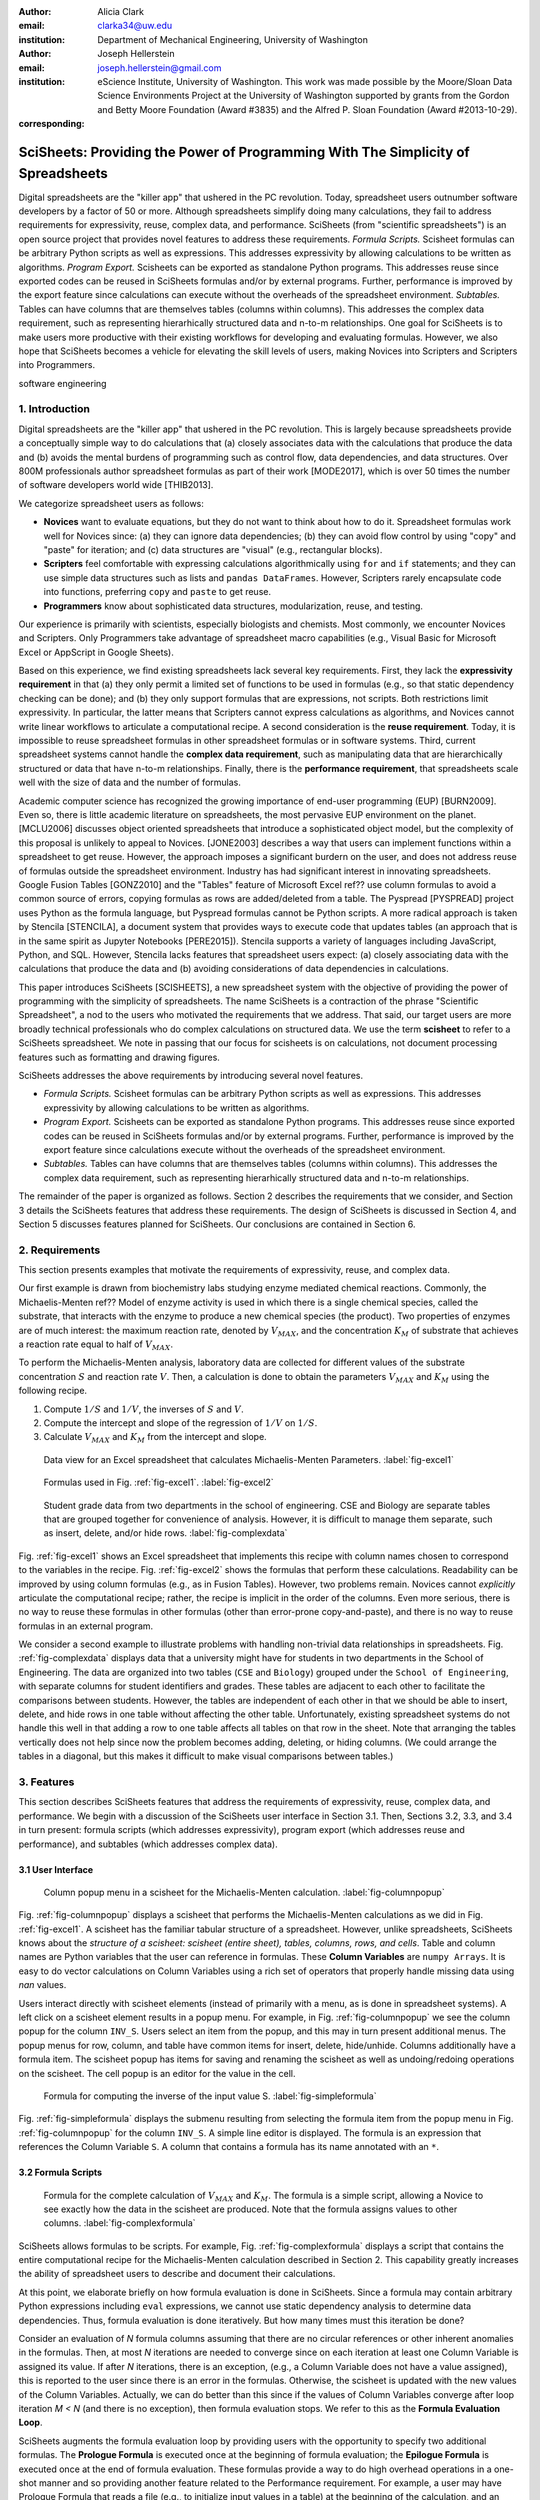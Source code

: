 :author: Alicia Clark
:email: clarka34@uw.edu
:institution: Department of Mechanical Engineering, University of Washington

:author: Joseph Hellerstein
:email: joseph.hellerstein@gmail.com
:institution: eScience Institute, University of Washington. This work was made possible by the Moore/Sloan Data Science Environments Project at the University of Washington supported by grants from the Gordon and Betty Moore Foundation (Award #3835) and the Alfred P. Sloan Foundation (Award #2013-10-29).
:corresponding:

---------------------------------------------------------------------------------
SciSheets: Providing the Power of Programming With The Simplicity of Spreadsheets
---------------------------------------------------------------------------------

.. class:: abstract

Digital spreadsheets are the "killer app" that ushered in the PC revolution.
Today,
spreadsheet users outnumber software developers by a factor of
50 or more. 
Although spreadsheets simplify doing many calculations, they fail
to address requirements for expressivity, reuse, complex data, and performance.
SciSheets (from "scientific spreadsheets") is an open source project that provides
novel features to address these requirements. 
*Formula Scripts.*
Scisheet formulas can be arbitrary Python scripts as well as expressions.
This addresses expressivity by allowing
calculations to be written as algorithms.
*Program Export.*
Scisheets can be exported as standalone Python programs.
This addresses reuse since
exported codes
can be reused in SciSheets formulas and/or by
external programs.
Further, performance is improved by the export feature
since calculations can execute without the
overheads of the spreadsheet environment.
*Subtables.*
Tables can have columns that are themselves tables (columns within columns).
This addresses the complex data requirement,
such as representing hierarhically structured
data and n-to-m relationships.
One goal for SciSheets is to make users more productive with their existing
workflows for developing and evaluating formulas.
However, we also hope that SciSheets becomes a vehicle for elevating the skill levels
of users, making Novices into Scripters and Scripters into Programmers.


.. class:: keywords

   software engineering

1. Introduction
---------------

Digital spreadsheets are the "killer app" that ushered in the PC revolution.
This is largely because spreadsheets provide a conceptually simple way to do calculations that
(a) closely associates data with the calculations that produce the data and 
(b) avoids the mental burdens of programming
such as
control flow, data dependencies, and data structures.
Over 800M professionals author spreadsheet formulas as part of their work
[MODE2017],
which is over 50 times the number
of software developers world wide [THIB2013].

We categorize
spreadsheet users as follows:

- **Novices** want to evaluate equations, but they do not want
  to think about how to do it.
  Spreadsheet formulas work well for Novices since: (a) they can
  ignore data dependencies;
  (b) they can avoid flow control by using
  "copy" and "paste" for iteration;
  and (c) data structures are "visual" (e.g., rectangular blocks).
- **Scripters** feel comfortable with expressing calculations algorithmically using ``for`` and ``if``
  statements; and they can use simple data structures such as lists and
  ``pandas DataFrames``.
  However, Scripters rarely encapsulate code into functions,
  preferring ``copy`` and ``paste`` to get reuse.
- **Programmers** know about sophisticated data structures, modularization, reuse, and testing.

Our experience is primarily with scientists, especially biologists and chemists.
Most commonly, we encounter Novices and Scripters.
Only Programmers take advantage of spreadsheet macro capabilities
(e.g.,  Visual Basic for Microsoft Excel or
AppScript in Google Sheets).

Based on this experience, we find
existing spreadsheets lack several key requirements.
First, they lack
the **expressivity requirement** in that (a)
they only permit a limited set of functions to be used
in formulas (e.g., so that static dependency
checking can be done); and (b)
they only support formulas that are expressions,
not scripts.
Both restrictions limit expressivity.
In particular, the latter means that Scripters
cannot express calculations as algorithms, and
Novices
cannot write linear workflows to
articulate a computational recipe.
A second consideration is the
**reuse requirement**.
Today,
it is impossible to reuse spreadsheet
formulas in other spreadsheet formulas or in software systems.
Third, current spreadsheet systems cannot handle the
**complex data requirement**, such as
manipulating data that are
hierarchically structured or data that have n-to-m relationships.
Finally, there is the
**performance requirement**, that
spreadsheets scale well with
the size of data and the number of formulas.

Academic computer science has recognized the growing importance
of end-user programming (EUP) [BURN2009].
Even so,
there is little
academic literature on spreadsheets,
the most pervasive EUP environment on the planet.
[MCLU2006] discusses object oriented spreadsheets that
introduce a sophisticated object model, but the complexity of
this proposal is unlikely to appeal to Novices.
[JONE2003] describes a way that users can implement functions
within a spreadsheet to get reuse. 
However, the approach imposes a significant burdern on the user,
and does not address reuse of
formulas outside the spreadsheet environment.
Industry has had significant
interest in innovating spreadsheets.
Google Fusion Tables [GONZ2010]
and the "Tables" feature of Microsoft Excel ref??
use column formulas to avoid a common source of errors,
copying formulas as rows are added/deleted from a table.
The Pyspread [PYSPREAD] project uses Python as the formula language, 
but Pyspread formulas cannot be Python scripts.
A more radical approach is taken by
Stencila [STENCILA],
a document system that provides ways to execute code that
updates tables (an approach that is in the same
spirit as Jupyter Notebooks
[PERE2015]).
Stencila supports a variety of languages including
JavaScript, Python, and SQL.
However, Stencila lacks features that spreadsheet users expect:
(a) closely associating data with the calculations that produce the data
and (b) avoiding considerations of data dependencies in calculations.

This paper introduces SciSheets [SCISHEETS], 
a new spreadsheet system with the
objective of providing
the power of programming with the simplicity of spreadsheets.
The name SciSheets is a contraction of the phrase "Scientific Spreadsheet", a nod to the users
who motivated the requirements that we address.
That said,
our target users are more broadly technical professionals
who do complex calculations on structured data.
We use the term **scisheet** to refer to a SciSheets spreadsheet.
We note in passing that our focus for scisheets is on
calculations,
not document processing features such as formatting and drawing figures.

SciSheets addresses the above requirements by introducing
several novel features.

- *Formula Scripts.*
  Scisheet formulas can be arbitrary Python scripts as well as expressions.
  This addresses expressivity by allowing
  calculations to be written as algorithms.
- *Program Export.*
  Scisheets can be exported as standalone Python programs.
  This addresses reuse since
  exported codes
  can be reused in SciSheets formulas and/or by
  external programs.
  Further, performance is improved by the export feature
  since calculations execute without the
  overheads of the spreadsheet environment.
- *Subtables.*
  Tables can have columns that are themselves tables (columns within columns).
  This addresses the complex data requirement,
  such as representing hierarhically structured
  data and n-to-m relationships.

The remainder of the paper is organized as follows.
Section 2 describes the requirements that we consider, and
Section 3 details the SciSheets features that address these requirements.
The design of SciSheets is discussed in Section 4, and
Section 5 discusses features planned for SciSheets.
Our conclusions are contained in Section 6.

2. Requirements
---------------

This section presents examples that motivate
the requirements of expressivity, reuse, and complex data.

Our first example is drawn from biochemistry labs
studying enzyme mediated chemical reactions.
Commonly, the Michaelis-Menten ref?? Model of enzyme activity is used in which
there is a single chemical species, called the substrate, that interacts with the enzyme to produce
a new chemical species (the product).
Two properties of enzymes are of much interest: the maximum reaction rate,
denoted by :math:`V_{MAX}`, and the concentration :math:`K_M` of substrate that achieves
a reaction rate equal to half of :math:`V_{MAX}`.

To perform the Michaelis-Menten analysis,
laboratory data are collected for different values of the substrate concentration
:math:`S` and reaction rate :math:`V`.
Then, a calculation is done to obtain the parameters :math:`V_{MAX}` and :math:`K_M`
using the following recipe.

1. Compute :math:`1/S` and :math:`1/V`, the inverses of :math:`S` and :math:`V`.
2. Compute the intercept and slope of the regression of :math:`1/V` on
   :math:`1/S`.
3. Calculate :math:`V_{MAX}` and :math:`K_M` from the intercept and slope.

.. figure:: excel1.png

   Data view for an Excel spreadsheet that calculates Michaelis-Menten Parameters. :label:`fig-excel1`

.. figure:: excel2.png

   Formulas used in Fig. :ref:`fig-excel1`. :label:`fig-excel2`

.. figure:: ExcelMultiTable.png

   Student grade data from two departments in the school of engineering.
   CSE and Biology are separate tables that are grouped together for
   convenience of analysis.
   However, it is difficult to manage them separate, such as insert, delete,
   and/or hide rows.
   :label:`fig-complexdata`

Fig. :ref:`fig-excel1` shows an Excel spreadsheet that implements this recipe
with column names chosen to correspond to the variables in the recipe.
Fig. :ref:`fig-excel2` shows the formulas that
perform these calculations.
Readability can be improved by using column formulas (e.g., as in Fusion Tables).
However, two problems remain.
Novices cannot *explicitly* articulate
the computational recipe; rather, the recipe is implicit in the order of the columns.
Even more serious, there is no way to reuse these formulas in other
formulas (other than error-prone copy-and-paste), and
there is no way
to reuse formulas in an external program.

We consider a second example to illustrate problems with handling
non-trivial data relationships in spreadsheets.
Fig. :ref:`fig-complexdata` displays data that a university
might have for students in two departments in the School of Engineering.
The data are organized into two tables 
(``CSE`` and ``Biology``) grouped under
the ``School of Engineering``, with separate columns for student identifiers
and grades.
These tables
are adjacent to each other to facilitate the comparisons between
students.
However, the tables are independent of each other
in that we should be able to insert, delete, and hide rows
in one table without affecting
the other table.
Unfortunately, existing spreadsheet systems do not handle this well in that adding
a row to one table affects all tables on that row in the sheet.
Note that arranging the tables vertically does not help since now the problem
becomes adding, deleting, or hiding columns.
(We could arrange the tables in a diagonal, but
this makes it difficult to make visual comparisons between
tables.)

3. Features
-----------

This section describes SciSheets features that address the requirements of expressivity, reuse, complex data,
and performance.
We begin with a discussion of the SciSheets
user interface in Section 3.1.
Then, Sections 3.2, 3.3, and 3.4 in turn present:
formula scripts (which addresses expressivity),
program export (which addresses reuse and performance),
and subtables (which addresses complex data).

3.1 User Interface
~~~~~~~~~~~~~~~~~~

.. figure:: ColumnPopup.png

   Column popup menu in a scisheet for the Michaelis-Menten calculation. :label:`fig-columnpopup`

Fig. :ref:`fig-columnpopup` displays a scisheet that performs the Michaelis-Menten calculations
as we did in Fig. :ref:`fig-excel1`.
A scisheet
has the familiar tabular structure of a spreadsheet.
However, unlike spreadsheets, SciSheets knows about the
*structure of a scisheet:
scisheet (entire sheet), tables, columns, rows, and cells*.
Table and column names are Python variables that the user can reference in formulas.
These **Column Variables**
are ``numpy Arrays``.
It is easy to do vector calculations on Column Variables using a rich set of operators that properly handle
missing data using `nan` values.

Users interact directly with scisheet elements (instead of primarily with a menu, as is done in spreadsheet systems).
A left click on a scisheet element results in a popup menu.
For example,
in Fig. :ref:`fig-columnpopup` we see the column popup for the column ``INV_S``.
Users select an item from the popup, and this may in turn present additional menus.
The popup menus for row, column, and table have common items for insert, delete, hide/unhide.
Columns additionally have a formula item.
The scisheet popup has items for saving and renaming the scisheet as well as undoing/redoing operations
on the scisheet.
The cell popup is an editor for the value in the cell.


.. figure:: SimpleFormula.png
   :scale: 50 %

   Formula for computing the inverse of the input value S. :label:`fig-simpleformula`

Fig. :ref:`fig-simpleformula` displays the submenu resulting from selecting the formula item
from the popup menu in Fig. :ref:`fig-columnpopup` for the column ``INV_S``.
A simple line editor is displayed.
The formula is an expression that references the Column Variable ``S``.
A column that contains a formula has its name annotated with an ``*``.

3.2 Formula Scripts
~~~~~~~~~~~~~~~~~~~

.. figure:: ComplexFormula.png

   Formula for the complete calculation of :math:`V_{MAX}` and
   :math:`K_M`.
   The formula is a simple script, allowing a Novice to see
   exactly how the data in the scisheet are produced.
   Note that the formula assigns values to other columns.
   :label:`fig-complexformula`

SciSheets allows formulas to be scripts.
For example, Fig. :ref:`fig-complexformula` displays a script that contains
the entire computational recipe for the Michaelis-Menten calculation
described in Section 2.
This capability greatly increases the ability of spreadsheet users
to describe and document their calculations.

At this point, we elaborate briefly on how formula evaluation is done
in SciSheets.
Since a formula may contain arbitrary Python expressions including
``eval`` expressions, we cannot use static dependency analysis
to determine data dependencies.
Thus, formula evaluation is done iteratively.
But how many times must this iteration be done?

Consider an evaluation of *N* formula columns assuming that
there are no
circular references or other inherent anomalies in the formulas.
Then, at most *N* iterations are needed to converge since on each iteration
at least one Column Variable is assigned its value.
If after *N* iterations, there is an exception, (e.g., a Column Variable
does not have a value assigned), this is reported to the user since there is
an error in the formulas.
Otherwise, the scisheet is updated with the new values of the
Column Variables.
Actually, we can do better than this since
if the values of Column Variables converge after loop iteration
*M < N* (and there is no exception), then
formula evaluation stops.
We refer to this as the **Formula Evaluation Loop**.

SciSheets augments the formula evaluation loop by providing users with the opportunity
to specify two additional formulas.
The **Prologue Formula** is executed once at the beginning of formula evaluation;
the **Epilogue Formula** is executed once at the end of formula evaluation.
These formulas provide a way to do high overhead operations in a one-shot manner
and so providing another feature
related to the Performance requirement.
For example, a user may have Prologue Formula that
reads a file (e.g., to initialize input values in a table) at the beginning
of the calculation, and an Epilogue Formula
that writes results at the end of the calculation.
Prologue and Epilogue Formulas are modified through the scisheet popup menu.

3.3. Program Export
~~~~~~~~~~~~~~~~~~~

.. figure:: TableExport.png

   Menu to export a table as a standalone python program. :label:`fig-export`

A scisheet can be executed as a standalone program as
a function in a python module.
The feature addresses the Reuse requirement since
exported programs can be used in scisheet formulas
and/or external programs.
The export feature also addresses the Performance requirement
since executing code standalone eliminates the overheads of
the spreadsheet environment.

Fig. :ref:`fig-export` displays the scisheet popup menu for
program export.
The user sees a menu with entries for the function name,
inputs (list of column names that are inputs),
and outputs (list of column names that are computed by the function).

Program export produces two files.
The first is the python module containing the exported function.
The second is a python file containing a test for the exported function.

We begin with the first file.
The code in this file is structured into several sections:

- Function definition and setup
- Formula evaluation
- Function close

The function definition and setup contains the function definition,
imports, and the scisheet Prologue Formula (a script consisting of imports).

.. code-block:: python

   # Function definition
   def michaelis(S, V):
     from scisheets.core import api as api
     s = api.APIPlugin('michaelis.scish')
     s.initialize()
     _table = s.getTable()
     # Prologue
     s.controller.startBlock('Prologue')
     # Begin Prologue
     import math as mt
     import numpy as np
     from os import listdir
     from os.path import isfile, join
     import pandas as pd
     import scipy as sp
     from numpy import nan  # Must follow sympy import
     # End Prologue
     s.controller.endBlock()

In the above code, there is an import of ``api`` from ``scisheets.core``.
``api`` is the SciSheets runtime.
The API object ``s`` is constructed from the
exported scisheet that is
is serialized in a JSON format
with extension ``.scish``.

This code points to a somewhat subtle requirement that SciSheets addresses.
We refer to this as the **Script Debuggability Requirement**,
a requirement that arises because allowing a formula to be script
means that errors must be localized to a line within the formula.
SciSheets handles this through the use of the paired statements
``s.controller.startBlock('Prologue')``
and
``s.controller.endBlock()``.
These statements allow
the SciSheets API as to identify which formula is being executed
so that formula errors can be localized to a particular line.


Next, we consider the formula evaluation loop.

.. code-block:: python

     s.controller.initializeLoop()
     while not s.controller.isTerminateLoop():
       s.controller.startAnIteration()
       # Formula evaluation blocks
       try:
         # Column INV_S
         s.controller.startBlock('INV_S')
         INV_S = 1/S
         s.controller.endBlock()
         INV_S = s.coerceValues('INV_S', INV_S)
       except Exception as exc:
         s.controller.exceptionForBlock(exc)


``s.controller.initializeLoop()`` snapshots Column Variables.
``s.controller.isTerminateLoop()`` counts loop iterations, looks
for convergence of Column Variables, and checks to see if the last
loop iteration had an exception.
For each formula column, there is a ``try except`` block that informs
the API as to the formula being executed, executes the formula,
and records any exception.
Note that loop execution continues even if there is an execution
for a formula column; this is essential if formula columns are not
ordered according to their data dependencies.

Last, there is the function close.
The occurrence of an exception in the formula evaluation loop causes an exception
with the line number in the formula in which the (last) exception occurred.
If there is no exception, then Epilogue Formula is executed, and
the output values of the function are returned (assuming there is no exception
in the Epilogue Formula).

.. code-block:: python

     if s.controller.getException() is not None:
       raise Exception(s.controller.formatError(
           is_absolute_linenumber=True))
     s.controller.startBlock('Epilogue')
     # Epilogue
     s.controller.endBlock()

     return V_MAX,K_M

The second file produced by program export is a test file.
The test code makes use of ``unittest`` with a ``setUp``
method that assigns ``self.s`` the value of an API object.
The test is to compare the results of running the
exported function on columns in the scisheet that are
input to the function with the values of columns
that are outputs from the function.

.. code-block:: python

     def testBasics(self):
       # Assign column values to program variables.
       S = self.s.getColumnValue('S')
       V = self.s.getColumnValue('V')
       V_MAX,K_M = michaelis(S,V)
       self.assertTrue(
           self.s.compareToColumnValues('V_MAX', V_MAX))
       self.assertTrue(
           self.s.compareToColumnValues('K_M', K_M))

.. figure:: ProcessFiles.png
   :scale: 50 %

   A scisheet that processes many CSV files. :label:`fig-processfiles`

.. figure:: ProcessFilesScript.png

   Column formula for ``K_M`` in
   Fig. :ref:`fig-processfiles` that is a script to process a
   list of CSV files.
   :label:`fig-processfilesscript`

The combination of the program export and formula script features is very powerful.
For example, the ``michaelis`` function exported in
Fig. :ref:`fig-processfiles` reuses the ``michaelis`` function to process a list of files.
Fig. :ref:`fig-processfilesscript` displays the column formula for ``K_M``.

3.4. Subtables
~~~~~~~~~~~~~~

Subtables provide a way for SciSheets to deal with complex data.
This feature allows for having tables nested within a table.

.. figure:: Multitable.png

   A table with two subtables.
   Subtables CSE and Biology can be manipulated separately.
   :label:`fig-subtables`

We illustrate this by revisiting the example
in Fig. :ref:`fig-complexdata`.
Fig. :ref:`fig-subtables` displays a scisheet for these data that
is similar to
Fig. :ref:`fig-complexdata`.
However, there is an importance.
*SciSheets treats
``CSE`` and ``Biology`` as independent tables.*

.. figure:: PopupForHierarchicalRowInsert.png

   Menu to insert a row in one subtable.
   The menu is accessed by left-clicking on the "3" cell
   in the column labelled "row" in the CSE subtable.
   :label:`fig-subtable-insert`

.. figure:: AfterHierarchicalRowInsert.png

   Result of inserting a row in one subtable.
   Note that a row is inserted in the CSE subtable without affecting
   the Biology substable.
   :label:`fig-subtable-after`

To see this,
recall that in Section 2
we could not insert a row into ``CSE``
without also inserting a row into ``Biology``.
SciSheets addresses this requirement by providing a row popup
for each table.
This is shown in
Fig. :ref:`fig-subtable-insert` where there is a popup
for row 3 of ``CSE``.
The result of selecting ``insert`` is displayed in
Fig. :ref:`fig-subtable-after`.
Note that the ``Biology`` subtable is not modified.

4. Design
---------

SciSheets uses a client-server design.
The client runs in the browser using HTML and JavaScript;
the server runs Python using the Django frameworki ref??.
This design provides a
zero install deployment and
leverages the rapid pace of innovation of browser technologies.

Our strategy has been to limit the scope of the client codes
to presentation and handling end-user interactions.
In some cases, the client requires data from the server
to perform an end-user interaction
(e.g., populate a list of saved scisheets).
In these cases,
the client interacts with the server via AJAX calls.
The client makes use of several JavaScript packages
including JQuery, YUI DataTable, and JQueryLinedText.

.. figure:: SciSheetsCoreClasses.png
   :scale: 30 %

   SciSheets core classes. :label:`fig-coreclasses`

The SciSheets server handles the details of requests, which also
requires maintaining the data associated with scisheets.
Fig :ref:`fig-coreclasses` displays the core
classes used in the SciSheets server.
Core classes have several required methods.
One example of this is the ``copy`` method.
This method makes a copy of the object for which it is
invoked.
To do this, the object calls the ``copy`` method for its parent
class as well (which happens recursively).
Further, the object must call the ``copy`` method for core
objects that are instance variables.
For example, 
``ColumnContainer`` objects have an instance
variable ``columns`` that contains a list of ``Column`` objects.
Other examples of required methods are
``isEquivalent``, which tests if two objects have the same
values of instance variables, and 
``deserialize``, which creates objects based on data serialized
in a JSON structure.

We now describe the responsibility of the classes in
the ``Tree`` hierarchy
in Fig. :ref:`fig-coreclasses`.
``Tree`` implements a tree that is used to express
hierarchical
relationships such as between ``Table`` and ``Column`` objects.
``Tree`` also provides a mapping between the names of
scisheet elements
and the object associated with the name
(e.g., to handle user requests).
``ColumnContainer`` manages a collections of ``Table`` and ``Column`` objects.
``Column`` is a container of data values.
``Table`` knows about rows, and it 
does formula evaluation using ``evaluate()``.
``UITable`` handles user requests (e.g., renaming a column and
inserting a row) in a way that is independent of the client implemenation.
``DTTable`` provides client specific services, such as rendering tables into HTML using ``render()``.

The classes ``NameSpace`` (a Python namespace) and ``ColumnVariable``
are at the center of formula evaluation.
The ``evaluate()`` method in ``Table`` generates Python code that
is executed in a Python namespace.
This SciSheets runtime creates an instance of a ``ColumnVariable`` for each
``Column`` in the scisheet being evaluated.
``ColumnVariable`` puts the name of its corresponding ``Column`` into the
namespace, and assigns
to this name a ``numpy Array`` that is populated with
the values of the ``Column``.


Last, we consider performance.
There are two common
causes of poor performance
in the current implementation of SciSheets.
The first relates to data size.
At present,
SciSheets embeds data with the
HTML document that is rendered by the browser.
We will address this
by downloading data on demand and caching data locally.

The second cause of poor performance is having
many iterations of the formula evaluation loop.
If there is more than one formula column, then the best case is to
evaluate each formula column twice.
The first execution produces the desired result
(e.g.,
if the formula columns are in order of their data
dependencies);
the second execution confirms that the result has
converged.
Some efficiencies can be gained by using the Prologue and
Epilogue features for one-shot
execution of high overhead operations (e.g., file I/O).
Also, we are exploring the extent to which SciSheets
can detect automatically if static dependency checking
can be used so that formula evaluation is done
only once.

Clearly, performance can be improved by reducing the number
of formula columns since this reduces the maximum number
of iterations of the formulation evaluation loop.
SciSheets supports this strategy by permitting
formulas to be scripts.
This is a reasonable strategy for a Scripter, but
it may work poorly for a Novice who is unaware
of data dependencies.


5. Future Work
--------------

This section describes several features that are
under development.

5.1 Subtables with Scoping
~~~~~~~~~~~~~~~~~~~~~~~~~~

This feature addresses the reuse requirement.
Today, spreadsheet users typically use copy-and-paste to reuse formulas.
This approach suffers from many problems.
First, it is error prone since there are often mistakes as to what is copied
and where it is pasted.
Second, fixing bugs in formulas requires repeating the copy-and-paste, another
error prone process.

It turns out that a modest change to the subtable feature can provide
a robust approach to
reuse through copy-and-paste.
The feature is to have subtables define a name scope.
To see this, consider Fig. :ref:`fig-subtables` with the subtables
``CSE`` and ``Biology``.
Suppose further that these subtables both have a column named ``GPA``,
and we want to add the column ``TypicalGPA`` to both subtables.
The approach would be as follows:

1. Add the column ``TypicalGPA`` to ``CSE``.
2. Create the formula 
   ``np.mean(GPA)`` in
   ``TypicalGPA``.
3. Copy the column ``TypicalGPA`` to subtable ``Biology``
   Since the subtable scope is local, the formula
   ``np.mean(GPA)`` will reference the column ``GPA`` in
   ``Biology``.

Now suppose that we want to change the calculation of
``TypicalGPA`` to be the median instead of the mean.
This is handled as follows:

1. The user edits the formula for the column ``TypicalGPA`` in
   subtable ``CSE``,
   changing the formula to 
   ``np.median(GPA)``.
2. SciSheets responds by asking if the user wants the
   copies of this formula
   to be updated as well.
3. The user answers "yes", and the formula is changed for
   ``TypicalGPA`` in subtable ``Biology``.
   

5.2 Plotting
~~~~~~~~~~~~

At present, SciSheets does not support plotting.
However, there is clearly a **Plotting Requirement** for
any reasonable spreadsheet system.
Mostly like, our approach to plotting will be to leverage
the bokeh package ref?? since it provides a convenient way
to generate HTML and JavaScript for plots that can be embedded
into HTML documents.
Our vision is to make ``plot`` a function that can be used
in a formula.
A *plot* column will have its cells rendered as HTML. 

5.3 Github Integration
~~~~~~~~~~~~~~~~~~~~~~

.. figure:: spreadsheet_branch.png

   Diagram showing how a scisheet can be split into two separate branches for testing
   code features. :label:`fig-branch`

.. figure:: spreadsheet_merge.png

   Diagram showing how two scisheets will be merged (assuming no merge conflicts).
   :label:`fig-merge`

A common problem with spreadsheets is that calculations are difficult to reproduce
because some steps are manual (e.g., menu interactions) and the presence
of errors.
We refer to this as the **Reproducibility Requirement**.
Version control is an integral part of reproducibility.
Today, a spreadsheet file as a whole can be version controlled,
but this granularity is too course.
More detailed version control can be done manually.
However, this is error prone, and it is very difficult
to keep current (a considerably problem in a collaborative environment).
One automated approach is a revision history, such as
Google Sheets.
But this technique fails to record the sequence in which changes were made, by whom,
and for what reason.

It turns out that the way that SciSheets serialization of tables naturally lends itself
to github integration.
scisheets are serialized as JSON files with separate lines used for data, formulas,
and the structural relationships between columns, tables, and the scisheet.
Although the structural relationships have a complex representation, it
does seem that the SciSheets can be integrated with the line oriented version
control of github.

We are in the process of designing a user friendly integration of SciSheets with
github.
The scope here includes the following use cases:

- Branching.
  Uses should be able to create branches to explore new calculations and features
  of a scisheet.
  As with branching for software teams, branching with a spreadsheet
  should allow collaborators to work on their part of the project without
  worrying about affecting the work of others.

- Merging.

6. Conclusions
--------------

.. table:: Summary of requirements
           and SciSheets features that address these requirements.
           Features in italics are planned but not yet implemented.
           :label:`fig-benefits`

   +---------------------------+--------------------------------+
   |      Requirement          |    SciSheets Feature           |
   +===========================+================================+
   | - Expressivity            | - Python formulas              |
   |                           | - Formula scripts              |
   +---------------------------+--------------------------------+
   | - Reuse                   | - Program export               |
   |                           | - *Subtables with Scoping*     |
   +---------------------------+--------------------------------+
   | - Complex Data            | - Subtables                    |
   +---------------------------+--------------------------------+
   | - Performance             | - Progam export                |
   |                           | - Prologue, Epilogue           |
   |                           | - *Load data on demand*        |
   |                           | - *Conditional static*         |
   |                           |   *dependency checking*        |
   +---------------------------+--------------------------------+
   | - Plotting                | - *Embed bokeh components*     |
   +---------------------------+--------------------------------+
   | - Script Debuggability    | - Localized exceptions         |
   +---------------------------+--------------------------------+
   | - Reproducibility         | - ``github`` *integration*     |
   +---------------------------+--------------------------------+

SciSheets is
a new spreadsheet system.
Our guiding principle is to provide
the power of programming with the simplicity of spreadsheets.
Our target users are technical professionals
who do complex calculations on structured data.

SciSheets addresses several requirements that are
not handled well
in existing spreadsheet systems,
especially the requirements of expressivity, reuse, complex data, and performance.
SciSheets addresses these requirements by introducing
several novel features.

- *Formula Scripts.*
  Scisheet formulas can be Python scripts, not just expressions.
  This addresses expressivity by allowing
  calculations to be written as algorithms.
- *Program Export.*
  Scisheets can be exported as standalone Python programs.
  This addresses reuse since
  exported spreadsheets
  can be reused in SciSheets formulas and/or by
  external programs (e.g., written by Programmers).
  Further, performance is improved by the export feature
  since calculations can execute without the
  overheads of the spreadsheet environment.
- *Subtables.*
  Tables can have columns that are themselves tables (columns within columns).
  This addresses the complex data requirement,
  such as representing n-to-m relationships.

Table :ref:`fig-benefits` displays
a comprehensive list of the requirements we plan to address
and the corresponding SciSheets features.

One goal for SciSheets is to make users more productive with their existing
workflows for developing and evaluating formulas.
However, we also hope that SciSheets becomes a vehicle for elevating the skill levels
of users, making Novices into Scripters and Scripters into Programmers.

At present, SciSheets is
capable of doing robust demos.
Some work remains to create a capable beta.
Further, we are exploring possible deployment vehicles.
For example,
rather than having SciSheets be a standalone tool, another possible is
integration with Jupyter notebooks.

References
----------
.. [BURN2009] Burnett, M. *What is end-user software engineering and why does
              it matter?*, Lecture Notes in Computer Science, 2009
.. [GONZ2010]  *Google Fusion Tables: Web-Centered Data Management
              and Collaboration*, Hector Gonzalez et al., SIGMOD, 2010.
.. [JONE2003] Jones, S., Blackwell, A., and Burnett, M. i
              *A user-centred approach to functions in excel*,
              SIGPLAN Notices, 2003.
.. [MCCU2006] McCutchen, M., Itzhaky, S., and Jackson, D. *Object spreadsheets:
              a new computational model for end-user development of data-centric web applications*,
              Proceedings of the 2016 ACM International Symposium on New Ideas, New Paradigms,
              and Reflections on Programming and Software, 2006.
.. [MODE2017] *MODELOFF - Financial Modeling World Championships*,
              http://www.modeloff.com/the-legend/.
.. [PERE2015] Perez, Fernando and Branger, Brian.
              *Project Jupyter: Computational Narratives as the
              Engine of Collaborative Data Science*, http://archive.ipython.org/JupyterGrantNarrative-2015.pdf.
.. [PYSPREAD] Manns, M. *PYSPREAD*, http://github.com/manns/pyspread.
.. [SCISHEET] *SciSheets*, https://github.com/ScienceStacks/SciSheets.
.. [STENCILA] *Stencila*, https://stenci.la/.
.. [THIB2013] Thibodeau, Patrick.
              *India to overtake U.S. on number of developers by 2017*,
              COMPUTERWORLD, Jul 10, 2013.
